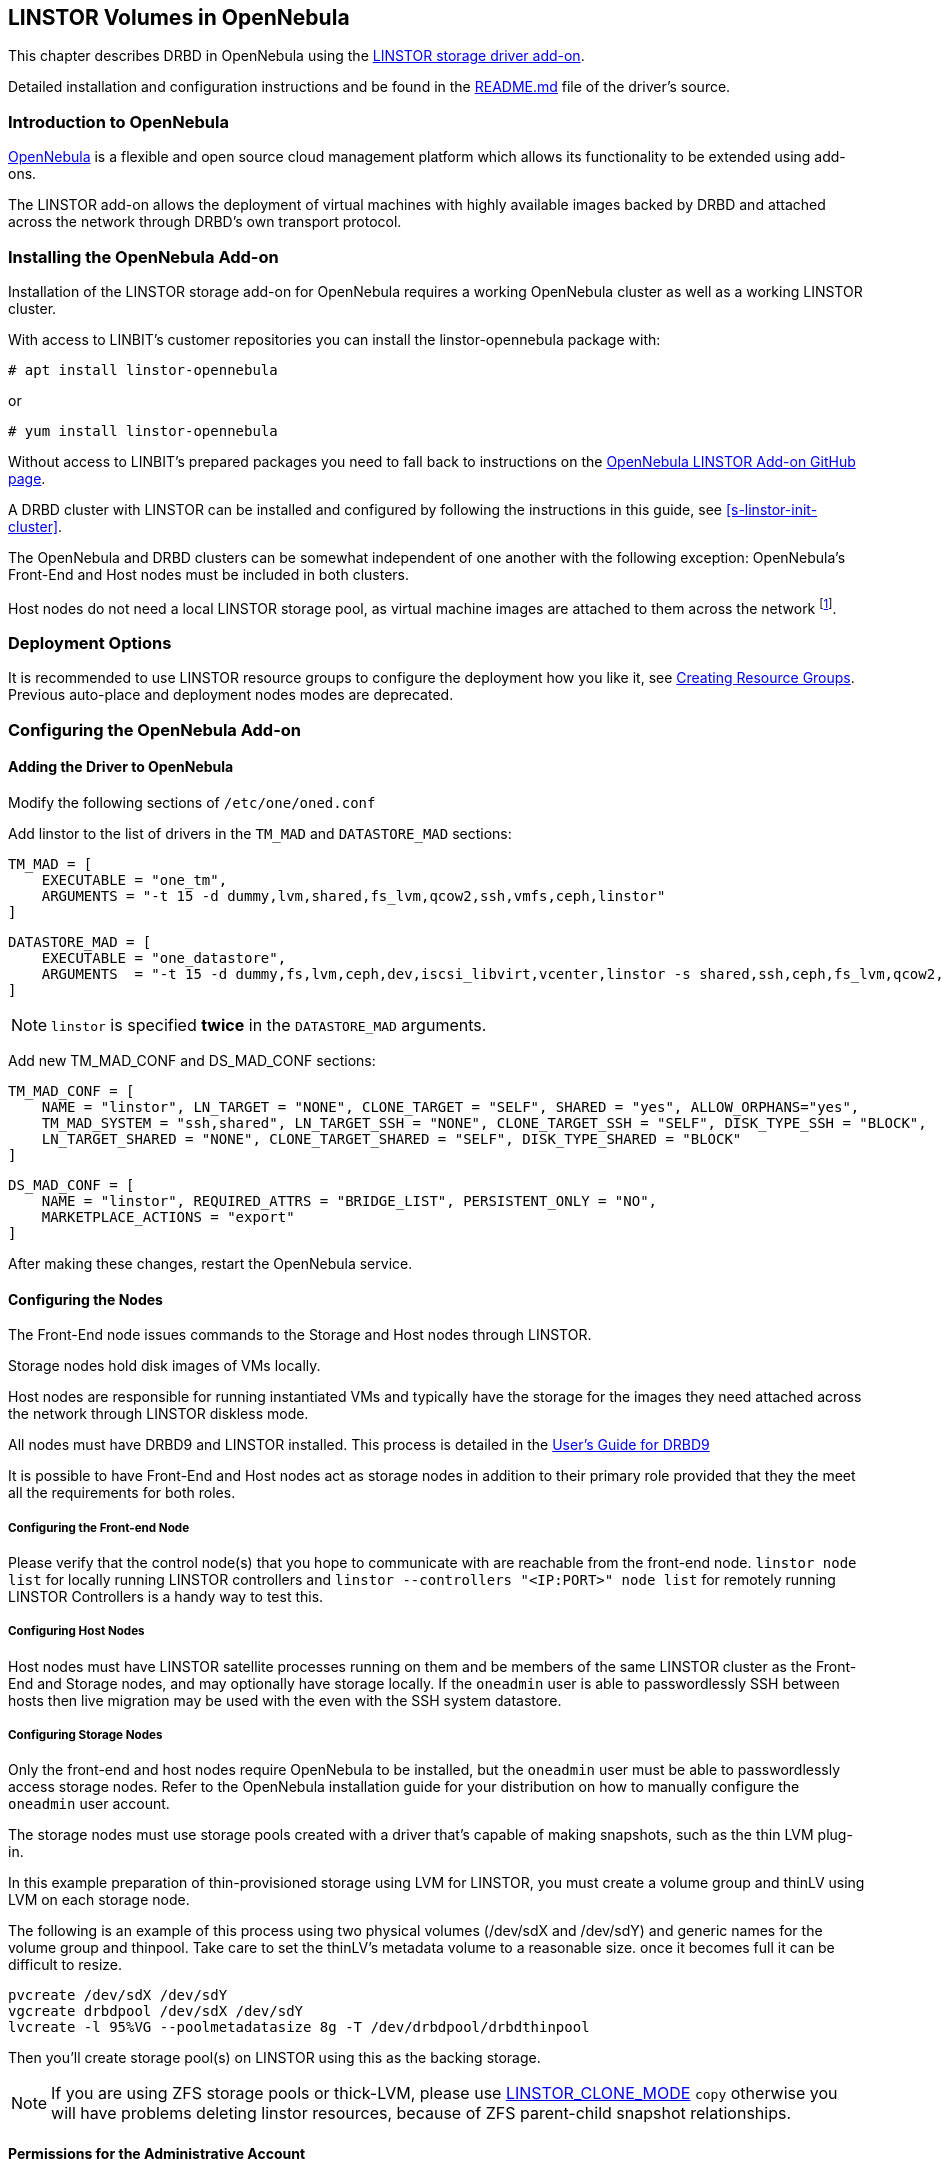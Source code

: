 [[ch-opennebula-linstor]]
== LINSTOR Volumes in OpenNebula

indexterm:[OpenNebula]This chapter describes DRBD in OpenNebula using
the https://github.com/OpenNebula/addon-linstor[LINSTOR storage driver
add-on].

Detailed installation and configuration instructions and be found in the
https://github.com/OpenNebula/addon-linstor/blob/master/README.md[README.md]
file of the driver's source.

[[s-opennebula-linstor-overview]]
=== Introduction to OpenNebula

http://opennebula.org/[OpenNebula] is a flexible and open source cloud
management platform which allows its functionality to be extended using
add-ons.

The LINSTOR add-on allows the deployment of virtual machines with highly
available images backed by DRBD and attached across the network through DRBD's
own transport protocol.

[[s-opennebula-linstor-install]]
=== Installing the OpenNebula Add-on

Installation of the LINSTOR storage add-on for OpenNebula requires a working OpenNebula cluster as well as a working LINSTOR cluster.

With access to LINBIT's customer repositories you can install the linstor-opennebula package with:

----
# apt install linstor-opennebula
----

or

----
# yum install linstor-opennebula
----

Without access to LINBIT's prepared packages you need to fall back to instructions on the
https://github.com/OpenNebula/addon-linstor[OpenNebula LINSTOR Add-on GitHub page].

A DRBD cluster with LINSTOR can be installed and configured by following the
instructions in this guide, see <<s-linstor-init-cluster>>.

The OpenNebula and DRBD clusters can be somewhat independent of one another
with the following exception: OpenNebula's Front-End and Host nodes must be
included in both clusters.

Host nodes do not need a local LINSTOR storage pool, as virtual machine
images are attached to them across the network footnote:[If a host is also a
storage node, it will use a local copy of an image if that is available].

[[s-opennebula-deployment-options]]
=== Deployment Options

It is recommended to use LINSTOR resource groups to configure the deployment
how you like it, see <<s-opennebula-resource-group>>.
Previous auto-place and deployment nodes modes are deprecated.


[[s-opennebula-configuration]]
=== Configuring the OpenNebula Add-on

==== Adding the Driver to OpenNebula

Modify the following sections of `/etc/one/oned.conf`

Add linstor to the list of drivers in the `TM_MAD` and `DATASTORE_MAD`
sections:

----
TM_MAD = [
    EXECUTABLE = "one_tm",
    ARGUMENTS = "-t 15 -d dummy,lvm,shared,fs_lvm,qcow2,ssh,vmfs,ceph,linstor"
]
----
----
DATASTORE_MAD = [
    EXECUTABLE = "one_datastore",
    ARGUMENTS  = "-t 15 -d dummy,fs,lvm,ceph,dev,iscsi_libvirt,vcenter,linstor -s shared,ssh,ceph,fs_lvm,qcow2,linstor"
]
----

NOTE: `linstor` is specified *twice* in the `DATASTORE_MAD` arguments.

Add new TM_MAD_CONF and DS_MAD_CONF sections:

----
TM_MAD_CONF = [
    NAME = "linstor", LN_TARGET = "NONE", CLONE_TARGET = "SELF", SHARED = "yes", ALLOW_ORPHANS="yes",
    TM_MAD_SYSTEM = "ssh,shared", LN_TARGET_SSH = "NONE", CLONE_TARGET_SSH = "SELF", DISK_TYPE_SSH = "BLOCK",
    LN_TARGET_SHARED = "NONE", CLONE_TARGET_SHARED = "SELF", DISK_TYPE_SHARED = "BLOCK"
]
----
----
DS_MAD_CONF = [
    NAME = "linstor", REQUIRED_ATTRS = "BRIDGE_LIST", PERSISTENT_ONLY = "NO",
    MARKETPLACE_ACTIONS = "export"
]
----
After making these changes, restart the OpenNebula service.

[[s-opennebula-configuring-nodes]]
==== Configuring the Nodes

The Front-End node issues commands to the Storage and Host nodes through LINSTOR.

Storage nodes hold disk images of VMs locally.

Host nodes are responsible for running instantiated VMs and typically have the
storage for the images they need attached across the network through LINSTOR
diskless mode.

All nodes must have DRBD9 and LINSTOR installed. This process is detailed in the
http://docs.linbit.com/doc/users-guide-90/ch-admin-linstor/[User's Guide for DRBD9]

It is possible to have Front-End and Host nodes act as storage nodes in
addition to their primary role provided that they the meet all the requirements
for both roles.


===== Configuring the Front-end Node

Please verify that the control node(s) that you hope to communicate with are
reachable from the front-end node. `linstor node list` for locally running
LINSTOR controllers and `linstor --controllers "<IP:PORT>" node list` for
remotely running LINSTOR Controllers is a handy way to test this.

===== Configuring Host Nodes

Host nodes must have LINSTOR satellite processes running on them and be members
of the same LINSTOR cluster as the Front-End and Storage nodes, and may optionally
have storage locally. If the `oneadmin` user is able to passwordlessly SSH between
hosts then live migration may be used with the even with the SSH system datastore.

===== Configuring Storage Nodes

Only the front-end and host nodes require OpenNebula to be installed, but the
`oneadmin` user must be able to passwordlessly access storage nodes. Refer to
the OpenNebula installation guide for your distribution on how to manually
configure the `oneadmin` user account.

The storage nodes must use storage pools created with a driver that's capable
of making snapshots, such as the thin LVM plug-in.

In this example preparation of thin-provisioned storage using LVM for LINSTOR,
you must create a volume group and thinLV using LVM on each storage node.

The following is an example of this process using two physical volumes (/dev/sdX and /dev/sdY) and
generic names for the volume group and thinpool. Take care to set the thinLV's
metadata volume to a reasonable size. once it becomes full it can be difficult to resize.

----
pvcreate /dev/sdX /dev/sdY
vgcreate drbdpool /dev/sdX /dev/sdY
lvcreate -l 95%VG --poolmetadatasize 8g -T /dev/drbdpool/drbdthinpool
----

Then you'll create storage pool(s) on LINSTOR using this as the backing storage.

NOTE: If you are using ZFS storage pools or thick-LVM, please use <<s-clone-mode>> `copy`
otherwise you will have problems deleting linstor resources, because of ZFS parent-child snapshot
relationships.

==== Permissions for the Administrative Account

The `oneadmin`, "Cloud Administrator", user account must have passwordless sudo access to the `mkfs` command on
the Storage nodes

----
oneadmin ALL=(root) NOPASSWD: /sbin/mkfs
----

===== Groups

Be sure to consider the groups that `oneadmin` should be added to to
gain access to the devices and programs needed to access storage and
instantiate VMs. For this add-on, the `oneadmin` user must belong to the `disk`
group on all nodes to access the DRBD devices where images are held.

----
usermod -a -G disk oneadmin
----

==== Creating a New LINSTOR Datastore

Create a datastore configuration file named ds.conf and use the `onedatastore`
tool to create a new datastore based on that configuration. There are two
mutually exclusive deployment options: LINSTOR_AUTO_PLACE and
LINSTOR_DEPLOYMENT_NODES. If both are configured, LINSTOR_AUTO_PLACE is ignored.
For both of these options, BRIDGE_LIST must be a space
separated list of all storage nodes in the LINSTOR cluster.

[[s-opennebula-resource-group]]
==== Creating Resource Groups

Since version 1.0.0 LINSTOR supports resource groups. A resource group is a
centralized point for settings that all resources linked to that resource group
share.

Create a resource group and volume group for your datastore, it is mandatory to specify a storage-pool
within the resource group, otherwise monitoring space for OpenNebula will not work.
Here we create one with 2 node redundancy and use a created `opennebula-storagepool`:

----
linstor resource-group create OneRscGrp --place-count 2 --storage-pool opennebula-storagepool
linstor volume-group create OneRscGrp
----

Now add a OpenNebula datastore using the LINSTOR plug-in:

----
cat >ds.conf <<EOI
NAME = linstor_datastore
DS_MAD = linstor
TM_MAD = linstor
TYPE = IMAGE_DS
DISK_TYPE = BLOCK
LINSTOR_RESOURCE_GROUP = "OneRscGrp"
COMPATIBLE_SYS_DS = 0
BRIDGE_LIST = "alice bob charlie"  #node names
EOI

onedatastore create ds.conf
----

==== Plug-in Attributes

===== LINSTOR_CONTROLLERS

`LINSTOR_CONTROLLERS` can be used to pass a comma separated list of controller
ips and ports to the LINSTOR client in the case where a LINSTOR controller
process is not running locally on the Front-End, e.g.:

`LINSTOR_CONTROLLERS = "192.168.1.10:8080,192.168.1.11:6000"`

===== LINSTOR_RESOURCE_GROUP

`LINSTOR_RESOURCE_GROUP` attribute is used to associate an OpenNebula datastore with a LINSTOR resource group.

==== Deprecated Attributes

The following attributes are deprecated and were removed in version 2.0.

[[s-clone-mode]]
===== LINSTOR_CLONE_MODE

LINSTOR now automatically decides which clone mode it should use.

LINSTOR supports two different clone modes: `snapshot` and `copy`. These modes are set through the `LINSTOR_CLONE_MODE` attribute.

The default mode is `snapshot`. It uses a linstor snapshot and restores a new resource from this snapshot, which is then a clone of the image. This mode is usually faster than using the `copy` mode as snapshots are cheap copies.

The second mode is `copy`. It creates a new resource with the same size as the original and copies the data with `dd` to the new resource. This mode will be slower than `snapshot`, but is more robust as it doesn't rely on any snapshot mechanism. It is also used if you are cloning an image into a different LINSTOR datastore.

===== LINSTOR_STORAGE_POOL

`LINSTOR_STORAGE_POOL` attribute is used to select the LINSTOR storage pool your datastore
should use. If resource groups are used this attribute isn't needed as the storage pool
can be select by the auto select filter options.

If `LINSTOR_AUTO_PLACE` or `LINSTOR_DEPLOYMENT_NODES` is used and `LINSTOR_STORAGE_POOL`
is not set, it will fallback to the `DfltStorPool` in LINSTOR.

===== LINSTOR_AUTO_PLACE

The `LINSTOR_AUTO_PLACE` option takes a level of redundancy which is a number between
one and the total number of storage nodes. Resources are assigned to storage
nodes automatically based on the level of redundancy.

===== LINSTOR_DEPLOYMENT_NODES

Using `LINSTOR_DEPLOYMENT_NODES` allows you to select a group of nodes that
resources will always be assigned to. Please note that the
bridge list still contains all of the storage nodes in the LINSTOR cluster.

==== Configuring LINSTOR as a System Datastore

LINSTOR driver can also be used as a system datastore,
configuration is pretty similar to normal datastores, with a few changes:

----
cat >system_ds.conf <<EOI
NAME = linstor_system_datastore
TM_MAD = linstor
TYPE = SYSTEM_DS
DISK_TYPE = BLOCK
LINSTOR_RESOURCE_GROUP = "OneSysRscGrp"
BRIDGE_LIST = "alice bob charlie"  # node names
EOI

onedatastore create system_ds.conf
----

Also add the new sys datastore id to the `COMPATIBLE_SYS_DS` to your image datastores (COMMA separated), otherwise the scheduler will ignore them.

If you want live migration with volatile disks you need to enable the `--unsafe` option for KVM, see:
https://docs.opennebula.org/5.8/deployment/open_cloud_host_setup/kvm_driver.html#live-migration-for-other-cache-settings[opennebula-doc]

[[s-opennebula-linstor-live-migration]]
=== Live Migration

Live migration is supported even with the use of the SSH system datastore, as
well as the nfs shared system datastore.

[[s-opennebula-linstor-free-space]]
=== Free Space Reporting

Free space is calculated differently depending on whether resources are
deployed automatically or on a per node basis.

For datastores which place per node, free space is reported based on
the most restrictive storage pools from all nodes where resources are being
deployed. For example, the capacity of the node with the smallest amount of
total storage space is used to determine the total size of the datastore and
the node with the least free space is used to determine the remaining space in
the datastore.

For a datastore which uses automatic placement, size and remaining space are
determined based on the aggregate storage pool used by the datastore as
reported by LINSTOR.
